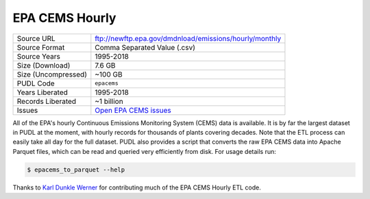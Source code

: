 ===============================================================================
EPA CEMS Hourly
===============================================================================

=================== ===========================================================
Source URL          ftp://newftp.epa.gov/dmdnload/emissions/hourly/monthly
Source Format       Comma Separated Value (.csv)
Source Years        1995-2018
Size (Download)     7.6 GB
Size (Uncompressed) ~100 GB
PUDL Code           ``epacems``
Years Liberated     1995-2018
Records Liberated   ~1 billion
Issues              `Open EPA CEMS issues <https://github.com/catalyst-cooperative/pudl/issues?utf8=%E2%9C%93&q=is%3Aissue+is%3Aopen+label%3Aepacems>`__
=================== ===========================================================

All of the EPA's hourly Continuous Emissions Monitoring System (CEMS) data is
available. It is by far the largest dataset in PUDL at the moment, with hourly
records for thousands of plants covering decades. Note that the ETL process
can easily take all day for the full dataset. PUDL also provides a script that
converts the raw EPA CEMS data into Apache Parquet files, which can be read
and queried very efficiently from disk. For usage details run:

.. code-block:: console

    $ epacems_to_parquet --help

Thanks to `Karl Dunkle Werner <https://github.com/karldw>`_ for contributing
much of the EPA CEMS Hourly ETL code.

